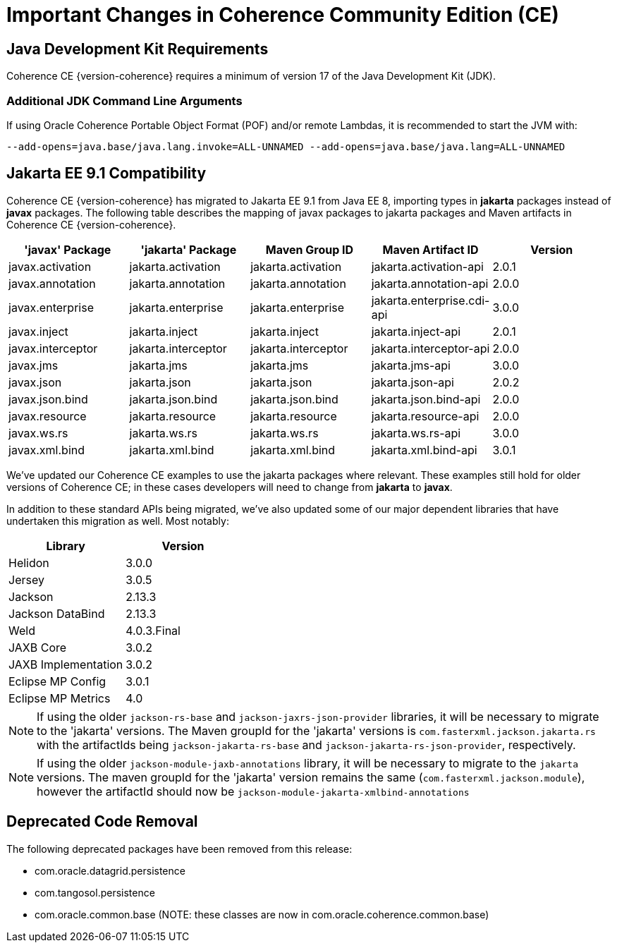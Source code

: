 ///////////////////////////////////////////////////////////////////////////////
    Copyright (c) 2022, 2023 Oracle and/or its affiliates.

    Licensed under the Universal Permissive License v 1.0 as shown at
    https://oss.oracle.com/licenses/upl.
///////////////////////////////////////////////////////////////////////////////
= Important Changes in Coherence Community Edition (CE)

== Java Development Kit Requirements

Coherence CE {version-coherence} requires a minimum of version
17 of the Java Development Kit (JDK).

=== Additional JDK Command Line Arguments
If using Oracle Coherence Portable Object Format (POF) and/or remote Lambdas,
it is recommended to start the JVM with:

----
--add-opens=java.base/java.lang.invoke=ALL-UNNAMED --add-opens=java.base/java.lang=ALL-UNNAMED
----

== Jakarta EE 9.1 Compatibility

Coherence CE {version-coherence} has migrated to Jakarta EE 9.1 from Java EE 8, importing types in *jakarta* packages instead of *javax* packages.
The following table describes the mapping of javax packages to jakarta packages and Maven artifacts in Coherence CE {version-coherence}.
|===
|'javax' Package |'jakarta' Package |Maven Group ID |Maven Artifact ID| Version

|javax.activation
|jakarta.activation
|jakarta.activation
|jakarta.activation-api
|2.0.1

|javax.annotation
|jakarta.annotation
|jakarta.annotation
|jakarta.annotation-api
|2.0.0

|javax.enterprise
|jakarta.enterprise
|jakarta.enterprise
|jakarta.enterprise.cdi-api
|3.0.0

|javax.inject
|jakarta.inject
|jakarta.inject
|jakarta.inject-api
|2.0.1

|javax.interceptor
|jakarta.interceptor
|jakarta.interceptor
|jakarta.interceptor-api
|2.0.0

|javax.jms
|jakarta.jms
|jakarta.jms
|jakarta.jms-api
|3.0.0

|javax.json
|jakarta.json
|jakarta.json
|jakarta.json-api
|2.0.2

|javax.json.bind
|jakarta.json.bind
|jakarta.json.bind
|jakarta.json.bind-api
|2.0.0

|javax.resource
|jakarta.resource
|jakarta.resource
|jakarta.resource-api
|2.0.0

|javax.ws.rs
|jakarta.ws.rs
|jakarta.ws.rs
|jakarta.ws.rs-api
|3.0.0

|javax.xml.bind
|jakarta.xml.bind
|jakarta.xml.bind
|jakarta.xml.bind-api
|3.0.1
|===

We've updated our Coherence CE examples to use the jakarta packages where relevant.
These examples still hold for older versions of Coherence CE; in these cases
developers will need to change from *jakarta* to *javax*.

In addition to these standard APIs being migrated, we've also updated
some of our major dependent libraries that have undertaken this migration as well.
Most notably:


|===
|Library |Version

|Helidon
|3.0.0

|Jersey
|3.0.5

|Jackson
|2.13.3

|Jackson DataBind
|2.13.3

|Weld
|4.0.3.Final

|JAXB Core
|3.0.2

|JAXB Implementation
|3.0.2

|Eclipse MP Config
|3.0.1

|Eclipse MP Metrics
|4.0
|===

[NOTE]
====
If using the older `jackson-rs-base` and `jackson-jaxrs-json-provider` libraries,
it will be necessary to migrate to the 'jakarta' versions.  The Maven
groupId for the 'jakarta' versions is `com.fasterxml.jackson.jakarta.rs`
with the artifactIds being `jackson-jakarta-rs-base` and `jackson-jakarta-rs-json-provider`,
respectively.
====

[NOTE]
====
If using the older `jackson-module-jaxb-annotations` library,
it will be necessary to migrate to the `jakarta` versions.  The maven
groupId for the 'jakarta' version remains the same (`com.fasterxml.jackson.module`),
however the artifactId should now be `jackson-module-jakarta-xmlbind-annotations`
====


== Deprecated Code Removal
The following deprecated packages have been removed from this release:

* com.oracle.datagrid.persistence
* com.tangosol.persistence
* com.oracle.common.base (NOTE: these classes are now in com.oracle.coherence.common.base)
